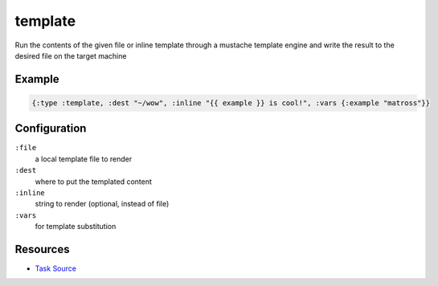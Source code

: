 template
======================================================

Run the contents of the given file or inline template through a mustache template
engine and write the result to the desired file on the target machine

Example
~~~~~~~

.. code-block:: clojure

   {:type :template, :dest "~/wow", :inline "{{ example }} is cool!", :vars {:example "matross"}}

Configuration
~~~~~~~~~~~~~

``:file``
  a local template file to render

``:dest``
  where to put the templated content

``:inline``
  string to render (optional, instead of file)

``:vars``
  for template substitution

Resources
~~~~~~~~~

- `Task Source`_

.. _Task Source: https://github.com/matross/matross/blob/master/plugins/matross/tasks/template.clj
